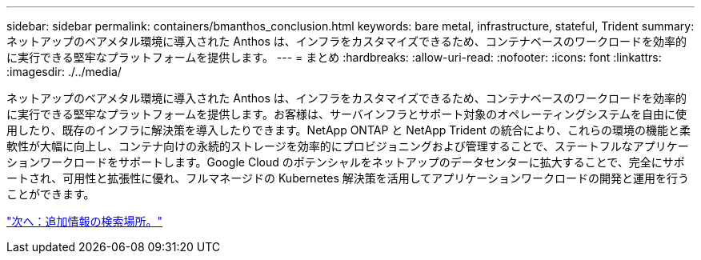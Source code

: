 ---
sidebar: sidebar 
permalink: containers/bmanthos_conclusion.html 
keywords: bare metal, infrastructure, stateful, Trident 
summary: ネットアップのベアメタル環境に導入された Anthos は、インフラをカスタマイズできるため、コンテナベースのワークロードを効率的に実行できる堅牢なプラットフォームを提供します。 
---
= まとめ
:hardbreaks:
:allow-uri-read: 
:nofooter: 
:icons: font
:linkattrs: 
:imagesdir: ./../media/


ネットアップのベアメタル環境に導入された Anthos は、インフラをカスタマイズできるため、コンテナベースのワークロードを効率的に実行できる堅牢なプラットフォームを提供します。お客様は、サーバインフラとサポート対象のオペレーティングシステムを自由に使用したり、既存のインフラに解決策を導入したりできます。NetApp ONTAP と NetApp Trident の統合により、これらの環境の機能と柔軟性が大幅に向上し、コンテナ向けの永続的ストレージを効率的にプロビジョニングおよび管理することで、ステートフルなアプリケーションワークロードをサポートします。Google Cloud のポテンシャルをネットアップのデータセンターに拡大することで、完全にサポートされ、可用性と拡張性に優れ、フルマネージドの Kubernetes 解決策を活用してアプリケーションワークロードの開発と運用を行うことができます。

link:bmanthos_where_to_find_additional_information.html["次へ：追加情報の検索場所。"]
